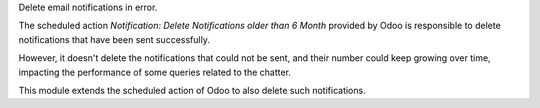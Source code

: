 Delete email notifications in error.

The scheduled action *Notification: Delete Notifications older than 6 Month*
provided by Odoo is responsible to delete notifications that have been sent
successfully.

However, it doesn't delete the notifications that could not be sent, and their
number could keep growing over time, impacting the performance of some queries
related to the chatter.

This module extends the scheduled action of Odoo to also delete such notifications.
